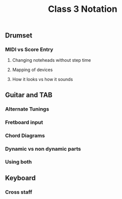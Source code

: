 :PROPERTIES:
:ID:       1E6856B4-C7F1-4FC1-9366-6CADBD40DCAF
:END:
#+title: Class 3 Notation


** Drumset

*** MIDI vs Score Entry

**** Changing noteheads without step time

**** Mapping of devices

**** How it looks vs how it sounds

** Guitar and TAB

*** Alternate Tunings

*** Fretboard input

*** Chord Diagrams

*** Dynamic vs non dynamic parts

*** Using both

** Keyboard

*** Cross staff

